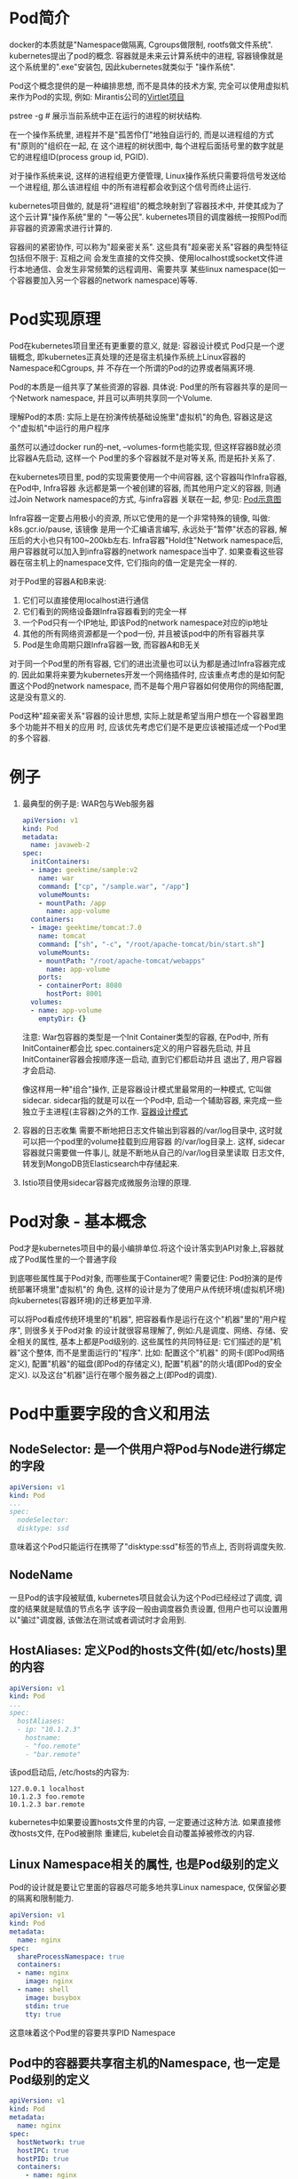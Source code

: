 * Pod简介
docker的本质就是"Namespace做隔离, Cgroups做限制, rootfs做文件系统". kubernetes提出了pod的概念.
容器就是未来云计算系统中的进程, 容器镜像就是这个系统里的".exe"安装包, 因此kubernetes就类似于
"操作系统".

Pod这个概念提供的是一种编排思想, 而不是具体的技术方案, 完全可以使用虚拟机来作为Pod的实现, 例如:
Mirantis公司的[[https://github.com/Mirantis/virtlet][Virtlet项目]]

pstree -g  # 展示当前系统中正在运行的进程的树状结构.

在一个操作系统里, 进程并不是"孤苦伶仃"地独自运行的, 而是以进程组的方式有"原则的"组织在一起, 在
这个进程的树状图中, 每个进程后面括号里的数字就是它的进程组ID(process group id, PGID).

对于操作系统来说, 这样的进程组更方便管理, Linux操作系统只需要将信号发送给一个进程组, 那么该进程组
中的所有进程都会收到这个信号而终止运行.

kubernetes项目做的, 就是将"进程组"的概念映射到了容器技术中, 并使其成为了这个云计算"操作系统"里的
"一等公民".
kubernetes项目的调度器统一按照Pod而非容器的资源需求进行计算的.

容器间的紧密协作, 可以称为"超亲密关系". 这些具有"超亲密关系"容器的典型特征包括但不限于: 互相之间
会发生直接的文件交换、使用localhost或socket文件进行本地通信、会发生非常频繁的远程调用、需要共享
某些linux namespace(如一个容器要加入另一个容器的network namespace)等等.

* Pod实现原理
Pod在kubernetes项目里还有更重要的意义, 就是: 容器设计模式
Pod只是一个逻辑概念, 即kubernetes正真处理的还是宿主机操作系统上Linux容器的Namespace和Cgroups, 并
不存在一个所谓的Pod的边界或者隔离环境.

Pod的本质是一组共享了某些资源的容器. 具体说: Pod里的所有容器共享的是同一个Network namespace,
并且可以声明共享同一个Volume.

理解Pod的本质: 实际上是在扮演传统基础设施里"虚拟机"的角色, 容器这是这个"虚拟机"中运行的用户程序

虽然可以通过docker run的--net, --volumes-form也能实现, 但这样容器B就必须比容器A先启动, 这样一个
Pod里的多个容器就不是对等关系, 而是拓扑关系了.

在kubernetes项目里, pod的实现需要使用一个中间容器, 这个容器叫作Infra容器, 在Pod中, Infra容器
永远都是第一个被创建的容器, 而其他用户定义的容器, 则通过Join Network namespace的方式, 与infra容器
关联在一起, 参见: [[file:~/Learn_space/blog_notes/cloud/images/pod.png][Pod示意图]]

Infra容器一定要占用极小的资源, 所以它使用的是一个非常特殊的镜像, 叫做: k8s.gcr.io/pause, 该镜像
是用一个汇编语言编写, 永远处于"暂停"状态的容器, 解压后的大小也只有100~200kb左右.
Infra容器"Hold住"Network namespace后, 用户容器就可以加入到infra容器的network namespace当中了.
如果查看这些容器在宿主机上的namespace文件, 它们指向的值一定是完全一样的.

对于Pod里的容器A和B来说:
1. 它们可以直接使用localhost进行通信
2. 它们看到的网络设备跟Infra容器看到的完全一样
3. 一个Pod只有一个IP地址, 即该Pod的network namespace对应的ip地址
4. 其他的所有网络资源都是一个pod一份, 并且被该pod中的所有容器共享
5. Pod是生命周期只跟Infra容器一致, 而容器A和B无关

对于同一个Pod里的所有容器, 它们的进出流量也可以认为都是通过Infra容器完成的.
因此如果将来要为kubernetes开发一个网络插件时, 应该重点考虑的是如何配置这个Pod的network namespace,
而不是每个用户容器如何使用你的网络配置, 这是没有意义的.

Pod这种"超亲密关系"容器的设计思想, 实际上就是希望当用户想在一个容器里跑多个功能并不相关的应用
时, 应该优先考虑它们是不是更应该被描述成一个Pod里的多个容器.

* 例子
1. 最典型的例子是: WAR包与Web服务器
   #+BEGIN_SRC yaml
apiVersion: v1
kind: Pod
metadata:
  name: javaweb-2
spec:
  initContainers:
  - image: geektime/sample:v2
    name: war
    command: ["cp", "/sample.war", "/app"]
    volumeMounts:
    - mountPath: /app
      name: app-volume
  containers:
  - image: geektime/tomcat:7.0
    name: tomcat
    command: ["sh", "-c", "/root/apache-tomcat/bin/start.sh"]
    volumeMounts:
    - mountPath: "/root/apache-tomcat/webapps"
      name: app-volume
    ports:
    - containerPort: 8080
      hostPort: 8001
  volumes:
  - name: app-volume
    emptyDir: {}
   #+END_SRC
   注意: War包容器的类型是一个Init Container类型的容器, 在Pod中, 所有InitContainer都会比
   spec.containers定义的用户容器先启动, 并且InitContainer容器会按顺序逐一启动, 直到它们都启动并且
   退出了, 用户容器才会启动.

   像这样用一种"组合"操作, 正是容器设计模式里最常用的一种模式, 它叫做sidecar.
   sidecar指的就是可以在一个Pod中, 启动一个辅助容器, 来完成一些独立于主进程(主容器)之外的工作.
   [[https://www.usenix.org/conference/hotcloud16/workshop-program/presentation/burns][容器设计模式]]

2. 容器的日志收集
   需要不断地把日志文件输出到容器的/var/log目录中, 这时就可以把一个pod里的volume挂载到应用容器
   的/var/log目录上. 这样, sidecar容器就只需要做一件事儿, 就是不断地从自己的/var/log目录里读取
   日志文件, 转发到MongoDB货Elasticsearch中存储起来.
3. Istio项目使用sidecar容器完成微服务治理的原理.

* Pod对象 - 基本概念
Pod才是kubernetes项目中的最小编排单位.将这个设计落实到API对象上,容器就成了Pod属性里的一个普通字段

到底哪些属性属于Pod对象, 而哪些属于Container呢? 需要记住: Pod扮演的是传统部署环境里"虚拟机"的
角色, 这样的设计是为了使用户从传统环境(虚拟机环境)向kubernetes(容器环境)的迁移更加平滑.

可以将Pod看成传统环境里的"机器", 把容器看作是运行在这个"机器"里的"用户程序", 则很多关于Pod对象
的设计就很容易理解了, 例如:凡是调度、网络、存储、安全相关的属性, 基本上都是Pod级别的.
这些属性的共同特征是: 它们描述的是"机器"这个整体, 而不是里面运行的"程序". 比如: 配置这个"机器"
的网卡(即Pod网络定义), 配置"机器"的磁盘(即Pod的存储定义), 配置"机器"的防火墙(即Pod的安全定义).
以及这台"机器"运行在哪个服务器之上(即Pod的调度).

* Pod中重要字段的含义和用法
** NodeSelector: 是一个供用户将Pod与Node进行绑定的字段
#+BEGIN_SRC yaml
apiVersion: v1
kind: Pod
...
spec:
  nodeSelector:
  disktype: ssd
#+END_SRC
意味着这个Pod只能运行在携带了"disktype:ssd"标签的节点上, 否则将调度失败.

** NodeName
一旦Pod的该字段被赋值, kubernetes项目就会认为这个Pod已经经过了调度, 调度的结果就是赋值的节点名字
该字段一般由调度器负责设置, 但用户也可以设置用以"骗过"调度器, 该做法在测试或者调试时才会用到.

** HostAliases: 定义Pod的hosts文件(如/etc/hosts)里的内容
#+BEGIN_SRC yaml
apiVersion: v1
kind: Pod
...
spec:
  hostAliases:
  - ip: "10.1.2.3"
    hostname:
    - "foo.remote"
    - "bar.remote"
#+END_SRC
该pod启动后, /etc/hosts的内容为:
#+BEGIN_SRC text
127.0.0.1 localhost
10.1.2.3 foo.remote
10.1.2.3 bar.remote
#+END_SRC
kubernetes中如果要设置hosts文件里的内容, 一定要通过这种方法. 如果直接修改hosts文件, 在Pod被删除
重建后, kubelet会自动覆盖掉被修改的内容.

** Linux Namespace相关的属性, 也是Pod级别的定义
Pod的设计就是要让它里面的容器尽可能多地共享Linux namespace, 仅保留必要的隔离和限制能力.
#+BEGIN_SRC yaml
apiVersion: v1
kind: Pod
metadata:
  name: nginx
spec:
  shareProcessNamespace: true
  containers:
  - name: nginx
    image: nginx
  - name: shell
    image: busybox
    stdin: true
    tty: true
#+END_SRC
这意味着这个Pod里的容要共享PID Namespace

** Pod中的容器要共享宿主机的Namespace, 也一定是Pod级别的定义
#+BEGIN_SRC yaml
apiVersion: v1
kind: Pod
metadata:
  name: nginx
spec:
  hostNetwork: true
  hostIPC: true
  hostPID: true
  containers:
    - name: nginx
      image: nginx
    - name: shell
      image: busybox
      stdin: true
      tty: true
#+END_SRC

** Containers
containers和initContainers两个字段都属于Pod对容器的定义, 内容也完全相同, 只是initContainer的生命
周期会先于所有的containers, 并且严格按照定义的顺序执行

** imagepullpolicy
定义了镜像拉取的策略, 是container级别的属性, 是因为容器镜像本来就是container定义中的一部分.
其默认值是always, 即每次创建pod都重新拉取一次镜像, 另外当容器的镜像类似于nginx或nginx:latest
这样的名字时, imagepullpolicy也会被认为always.

如果其值设为Never或IfNotPresent, 则Pod永远不会主动拉取这个镜像, 或者只在宿主机上不存在这个镜像
时才拉取.

** Lifecycle
定义的是 container lifecycle hooks. 其作用是: 在容器状态发生变化时触发一系列"钩子".
#+BEGIN_SRC yaml
apiVersion: v1
kind: Pod
metadata:
  name: lifecycle-demo
spec:
  containers:
  - name: lifecycle-demo-container
    image: nginx
    lifecycle:
      postStart:
        exec:
          command: ["/bin/sh", "-c", "echo hello from the poststart handler>/usr/share/msg"]
      preStop:
        exec:
          command: ["/usr/sbin/nginx", "-s", "quit"]
#+END_SRC

postStart指的是: 在容器启动后, 立刻执行一个指定的操作.
注意: postStart定义的操作是在docker容器ENTRYPOINT执行后, 但它并不严格保证顺序, 即postStart启动时
ENTRYPOINT有可能还没有结束.

如果postStart执行超时或错误, kubernetes会在该Pod的events中报出给容器启动失败的错误信息, 导致Pod也
处于失败的状态.

preStop: 容器被杀死之前(如收到了SIGKILL信号), preStop操作的执行, 是同步的, 所以会阻塞当前的容器
杀死流程, 直到这个Hook定义操作完成之后, 才允许容器被杀死.

** Pod的Yaml文件中的内容
可以查看k8s的源码: src/k8s.io/kubernetes/vendor/k8s.io/api/core/v1/tpyes.go

* Pod对象在kubernetes中的生命周期
Pod生命周期的变化, 主要体现在Pod API对象的status部分, 这是除了metadata和spec之外的第三个重要
字段.
pod.status.phase就是Pod的当前状态, 有如下几种可能情况:
1. Pending
   Pod的yaml文件以及提交给了kubernetes, Api对象已经被创建被保存在etcd当中, 但该pod里有些容器
   因为某种原因而不能被顺利创建.
2. Running
   Pod调度成功, 跟一个具体的节点绑定, 它包含的容器都已经创建成功了,并且知识有一个正在运行中.
3. Succeeded
   Pod里的所有容器都正常运行完毕, 并且已经退出, 在一次性任务中比较常见
4. Failed
   Pod里至少有一个容器以不正常的状态(非0的返回码)退出, 该状态出现意味着需要Debug该容器的应用.
   如查看Pod的Events和日志
5. Unknow
   异常状态, Pod的状态不能持续的被kubernetes汇报给kube-apiserver, 很可能是因为主从之间的通信
   出了问题.

Pod对象的status字段还可以再细分出一组conditions, 这些细分状态的值包括: PodScheduled, Ready,
Initialized以及Unschedulable. 主要用于描述造成当前Status的具体原因是什么.
比如: Pod当前的Staus是Pendign, 对应的condition是Unschedulable, 就意味着它的调度出现了问题.

其中Ready细分状态值值得关注: 意味着Pod不仅已经正常启动(Running), 而且可以对外提供服务了.

* Pod中的Volume
** Projected Volume - 投射数据卷
该特性是kubernetes v1.11的新特性

kubernetes中有几种特殊的volume, 它们存在的意义不是为了存放容器里的数据, 也不是用来进行容器和
宿主机之间的数据交换, 这些特殊的volume的作用, 是为容器提供预先定义好的数据.

从容器角度来看, 这些volume里的信息仿佛是被kubernetes"投射(project)"进入容器当中.

目前kubernetes一共支持4种projected volume
1. secret
2. configmap
3. downward api
4. serviceaccounttoken

其实secret, configmap, downward api这三种projected volume定义的信息, 大多还可以通过环境变量的方式
出现在容器里, 但通过环境变量获取这些信息的方式, 不具备自动更新的能力, 所以建议使用volume文件的
方式获取这些信息.

** Secret
作用: 将Pod想要访问的加密数据存放到etcd中, 然后就可以通过在pod的容器里挂载volume的方式, 访问这些
secret里保存的信息.

#+BEGIN_SRC yaml
apiVersion: v1
kind: Pod
metadata:
  name: test-projected-volume
spec:
  containers:
  - name: test-secret-volume
    image: busybox
    args:
    - sleep 
    - "86400"
    volumeMounts:  # Pod引用secret
    - name: mysql-cred
      mountPath: "/projected-volume"
      readOnly: true
  volumes:
  - name: mysql-cred
    projected:
      sources:
      - secret:
        name: user
      - secret:
        name: pass
#+END_SRC
这个volume是projected类型, 数据来源是名为user和pass的secret对象, 分别对应的是数据库的用户名和密码
准备两个文件:
cat ./username.txt  => admin
cat ./password.txt => cloudc0w!

kubectl create secret generic user --from-file=./username.txt
kubectl create secret generic pass --from-file=./password.txt

username.txt和password.txt存放的就是用户名和密码.

#+BEGIN_SRC yaml test-projected-volume.yaml
apiVersion: v1
kind: Secret
metadata:
  name: mysecret
type: Opaqu
data:
  user: YMRtaW4==
  pass: MWYyZDFlMmU2N2Rm
#+END_SRC
注意: Secret对象写入到yaml文件中是, 要求这些数据必须是经过Base64转码的,
以免出现明文密码的安全隐患. 如: echo -n "admin" | base64

像这样通过yaml创建的secret对象, 它里面的内容仅仅是经过了转码, 而没有被加密. 在真正的生产环境中
需要在kubernetes中开启Secret的加密组件.

kubectl create -f test-projected-volume.yaml  # 创建secret对象

secret对象会在容器中以文件的方式挂载, 文件的名称就是kubectl create secret指定的key或者是secret
对象的data字段指定的key.

像这样通过挂载的方式进入到容器里的secret, 一旦其对应的etcd里的数据被更新, 这些volume里的文件内容
同样也会被更新, 这是kubectl组件在定时维护这些volume.
该更新可能会有一定的延时, 所以在编写应用程序时, 在发起数据库连接的代码处写好重试和超时的逻辑.

** ConfigMap
与secret的区别在于, configmap保存的是不需要加密的、应用所需的配置信息.
其用法与secret几乎一致, 使用kubectl create configmap从文件或目录创建configmap, 也可以直接编写
configmap对象的yaml文件. 如:
一个java应用所需的配置文件, 可以通过如下的方式保存在configmap中:
#+BEGIN_SRC text java配置文件信息 ui.properties
color.good=purple
color.bad=yell
allow.textmode=true
#+END_SRC
kubectl create configmap ui-config --from-file=ui.properties

kubectl get configmap ui-config -o yaml  # 查看configmap里保存的信息, -o yaml将指定的pod api对象
以yaml的方式展示出来

#+BEGIN_SRC yaml configmap.yaml
apiVersion: v1
kind: ConfigMap
metadata:
  name: configdata
data:
  ui.properties: |  # 生成的文件名是ui.properties, 内容是color.good=purpel\ncolor.bad=yellow
    color.good = purpel
    color.bad = yellow
  cache_host: memcache  # 生成的文件名为cache_host, 内容是memcache
#+END_SRC

#+BEGIN_SRC yaml pod引用configmap
spec:
  container:
    volumeMounts:
    - name: config-vol
      mountPath: "/configdata"
      readOnly: true

  volumes:
  - name: config-vol
    configMap:
      name: configdata
#+END_SRC
** downward api
[[https://kubernetes.io/docs/tasks/inject-data-application/downward-api-volume-expose-pod-information/][官方downward api]]

让pod里的容器能够直接获取到这个pod api对象本身的信息. 如:
#+BEGIN_SRC yaml
apiVersion: v1
kind: Pod
metadata:
  name: test-downwardapi-volume
  labels:
    zone: us-est-coast
    cluster: test-cluster1
    rack: rack-22
spec:
  containers:
  - name: client-container
    image: k8s.gcr.io/busybox
    command: ["sh", "-c"]
    args:
    - while true; do
        if [[ -e /etc/podinfo/labels ]]; then
          echo -en '\n\n'; cat /etc/podinfo/labels; fi;
        sleep 5;
      done;
    volumeMounts:
    - name: podinfo
      mountPath: /etc/podinfo
      readOnly: false
  volumes:
  - name: podinfo
    downwardAPI:
      items:
      - path: "labels"
        fieldRef:
          fieldPath: metadata.labels
#+END_SRC
该pod中的downward api volume则声明了要暴露pod的metadata.labels信息给容器.
通过这样的声明方式,当前pod的labels字段的值就会被kubernetes自动挂载为容器里的/etc/podinfo/labels
文件. 该容器的启动命令则是不断打印出/etc/podinfo/labels里的内容.
可以通过kubectl logs <podname> 查看容器的日志信息

目前downward api支持的字段已经分成丰富了. 如:
1. 使用 fieldRef 可以声明使用:
   spec.nodeName - 宿主机名字
   status.hostIP - 宿主机 IP
   metadata.name - Pod 的名字
   metadata.namespace - Pod 的 Namespace
   status.podIP - Pod 的 IP
   spec.serviceAccountName - Pod 的 Service Account 的名字
   metadata.uid - Pod 的 UID
   metadata.labels['<KEY>'] - 指定 <KEY> 的 Label 值
   metadata.annotations['<KEY>'] - 指定 <KEY> 的 Annotation 值
   metadata.labels - Pod 的所有 Label
   metadata.annotations - Pod 的所有 Annotation
2. 使用 resourceFieldRef 可以声明使用:
   容器的 CPU limit
   容器的 CPU request
   容器的 memory limit
   容器的 memory request

在使用downward api时, 还是要记得去查阅一下官方文档.
注意: downward api能够获取到的信息, 一定是pod里的容器进程启动之前就能够确定下来的信息.
比如: 需要获取容器进程的PID, 就不能使用downward, 而应该考虑在pod里定义一个sidecar容器.

** service account
service account对象的作用就是kubernetes系统内置的一种"服务账户", 它是kubernetes进行权限分配的对象
如: service account a可以只被允许对kubernetes api进行GET操作, 而service account b则可以有
kubernetes api的所有操作的权限.

这样的service account的授权信息和文件, 实际上保存在它所绑定的一个特殊的secret对象里. 这个特殊的
secret对象, 就叫做serviceaccounttoken. 任何允许在kubernetes集群上的应用, 都必须使用这个
serviceaccounttoken里保存的授权信息, 也就是token, 才可以合法地访问api server.

kubernetes已经提供了一个默认的"服务账户"(default service account), 并且任何一个运行在kubernetes
里的pod, 都可以直接使用这个默认的service account, 而无需显示的声明挂载它.

原理: 还是依靠projected volume机制.

每个pod都已经自动声明一个类型是secret、名为default-toke-xxx的volume, 然后自动挂载在每个容器的一个
固定目录上. 每个pod创建的时候, 自动在它的spec.volumes部分添加上了默认ServiceAccountToken的定义,
然后自动给每个容器加上了对应的volumeMounts字段. 一旦Pod创建完成, 容器里的应用就可以直接从这个
默认ServiceAccountToken的挂载目录里访问到授权信息和文件.

这个容器内的路径在kubernetes里是固定的, 即/var/run/secrets/kubernetes.io/serviceaccount

应用程序只需要直接加载这些授权文件, 就可以访问并操作kubernetes api了.

这种将kubernetes客户端以容器的方式运行在集群里, 然后使用default service account自动授权的方式,
被称作"InClusterConfig", 也是一种比较推荐的kubernetes api编程的授权方式.

kubernetes允许设置默认不为pod里的容器自动挂载这个voluem.

** 容器健康检查和恢复机制
可以为Pod里的容器定义一个健康检查"探针"(Probe), 这样kubernetes会根据这个Probe的返回值决定这个容
器的状态, 而不是直接以容器进行是否运行(来自docker返回的信息)作为依据, 该机制是生产环境中保证应用
健康存活的重要手段.
#+BEGIN_SRC yaml
apiVersion: v1
kind: Pod
metadata:
  labels:
    test: liveness
    name: test-liveness-exec
spec:
  containers:
  - name: liveness
    image: busybox
    args:
    - /bin/sh
    - -c
    - touch /tmp/healthy; sleep 30; rm -rf /tmp/healthy; sleep 600
    livenessProbe:
      exec:
        command:
        - cat
        - /tmp/healthy
      initialDelaySeconds: 5
      periodSeconds: 5
#+END_SRC
这个Pod种, 定义容器启动之后在/tmp目录下创建一个healthy文件, 30s后会删除这个文件.
30s后, 查看该pod的events, 会发现该Pod在Events报告了一个异常. 此时Pod的状态仍然是running.
原因是: 注意到Restarts字段从0变到了1, 该异常的容器以及被kubernetes重启了, 在这个过程中, Pod保持
running状态不变. kubernetes中并没有docker的stop语义, 所以虽然是restart, 实际上却是重新创建了容器

这个功能就是kubernetes里的Pod恢复机制, 也叫做restartPolicy. 它是pod的spec部分的一个标准字段,
默认值是always, 即: 任何时候这个容器发生了异常, 它一定会被重新创建.

Pod的恢复过程, 永远都是发生在当前节点上, 而不会跑到别的节点上, 一旦一个Pod与一个节点绑定, 除非
这个绑定发生了编号(pod.spec.node字段被修改), 否则它永远都不会离开这个节点. 这也意味着, 如果宿主机
宕机了, 这个pod也不会主动迁移到其他节点上.

如果想让pod出现在其他的可用节点上, 就必须使用deployment这样的"控制器"来管理Pod.

还可以设置restartPolicy, 改变Pod的恢复策略, 取值有:
Always: 在任何情况下, 只要容器不在运行状态, 就自动重启容器
OnFailure: 只在容器异常时才自动重启容器
Never: 从来不重启容器

在实际使用时, 需要根据应用运行的特性, 合理设置这3种恢复策略.
如果要关心容器退出后的上下文环境, 就需要设置为Never, 因为一旦容器被自动重新创建, 这些内容就可能
丢失掉了(被垃圾回收了).

[[https://kubernetes.io/docs/concepts/workloads/pods/pod-lifecycle/#example-states][kubernetes官网总结的Pod状态的对应关系]]

记住基本原理即可:
1. 只要Pod的restartPolicy指定的策略允许重启异常的容器(如:Always), 则这个Pod就会保持running状态,
   并进行容器重启, 否则Pod会进入Failed状态
2. 对于包含多个容器的Pod, 只有它里面所有的容器都进入异常状态后, Pod才会进入Failed状态,
   在此之前, Pod都是Running, Pod的Ready字段会显示正常容器的个数.

** livenessProbe
livenessProbe也可以定义发起HTTP或TCP请求, 格式如下:
#+BEGIN_SRC yaml  http
livenessProbe:
  httpGet:
    path: /healthz
    port: 8080
    httpHeaders:
    - name: X-Custom-Header
      value: Awesome
  initialDelaySeconds: 3
  periodSeconds: 3
#+END_SRC

#+BEGIN_SRC yaml TCP
livenessProbe:
  tcpSocket:
    port: 8080
  initialDelaySeconds: 15
  periodSeconds: 20
#+END_SRC

** readinessProbe
kubernetes的Pod中, 还有一个readinessProbe字段, 用法与livenessProbe类似, 作用却不同.
readinessProbe检查结果的成功与否决定的这个Pod是不是能被通过Service的方式访问到, 而并不影响Pod的
生命周期.

** PodPreset(Pod预设置)
已经出现在了v1.11版本的kubernetes中.
#+BEGIN_SRC yaml pod.yaml
apiVersion: v1
kind: Pod
metadata:
  name: website
  labels:
    app: website
    role: frontend
spec:
  containers:
  - name: website
    image: nginx
    ports:
    - containerPort: 80
#+END_SRC

#+BEGIN_SRC yaml preset.yaml
apiVersion: settings.k8s.io/v1alpha1
kind: PodPreset
metadata:
  name: allow-database
spec:
  selector:
    matchLabels:
      role: frontend
  env:
  - name: DB_PORT
    value: "6379"  
  volumeMounts:
  - mountPath: /cache
    name: cache-volume
  volumes:
  - name: cache-volume
    emptyDir: {}
#+END_SRC
这个PodPreset的定义中, 首先定义了一个selector, 因此这些追加只会作用于selector所定义的、带有
"role:frontend"标签的Pod对象, 这可以防止"误伤".

kubectl create -f preset.yaml
kubectl create -f pod.yaml

PodPreset里定义的内容只会在Pod API对象被创建之前被追加在这个对象本身上, 而不会影响任何Pod的控制器
的定义.

比如: 现在提交一个ngixn-deployment, 则Deployment对象本身是永远不会被PodPreset改变的, 被修改的只是
这个deployment创建出来的所有Pod.

如果定义了同时作用于一个Pod对象的多个PodPreset, kubernetes项目会合并这两个PodPreset要做的修改,
如果修改有冲突的话, 这些冲突字段就不会被修改.

在使用PodPreset对象时,发现并未生效,最终才知道是因为当初安装时未启用 Pod Preset.
参考[https://kubernetes.io/docs/concepts/workloads/pods/podpreset/#enable-pod-preset]
修改 [/etc/kubernetes/manifests/kube-apiserver.yaml] 中的spec.containers.command:
修改原[ - --runtime-config=api/all=true]为
[- --runtime-config=api/all=true,settings.k8s.io/v1alpha1=true],
新加一行[- --enable-admission-plugins=PodPreset] 可以等自动生效也可以强制重启
[systemctl restart kubelet]. 然后再重新创建,就可以在pod中看见spec.containers.env.name:DB_PORT
等信息了.
